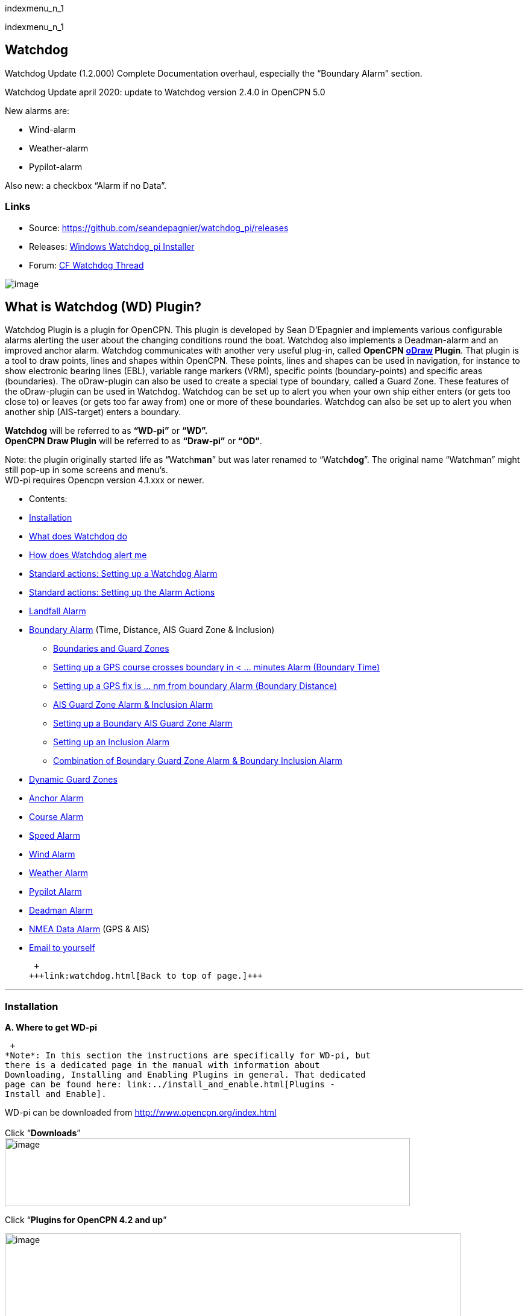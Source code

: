 indexmenu_n_1

indexmenu_n_1

== Watchdog

Watchdog Update (1.2.000) Complete Documentation overhaul, especially
the “Boundary Alarm” section.

Watchdog Update april 2020: update to Watchdog version 2.4.0 in OpenCPN
5.0

New alarms are:

* Wind-alarm
* Weather-alarm
* Pypilot-alarm

Also new: a checkbox “Alarm if no Data”.

=== Links

* Source: https://github.com/seandepagnier/watchdog_pi/releases
* Releases:
https://github.com/rgleason/watchdog_pi/releases/tag/v2.0.000[Windows
Watchdog_pi Installer]
* Forum:
http://www.cruisersforum.com/forums/f134/watchdog-plugin-150313.html[CF
Watchdog Thread]

image:../../../manual/plugins/watchdog/s-wdpi-01-husky.png[image]

== What is Watchdog (WD) Plugin?

Watchdog Plugin is a plugin for OpenCPN. This plugin is developed by
Sean D'Epagnier and implements various configurable alarms alerting the
user about the changing conditions round the boat. Watchdog also
implements a Deadman-alarm and an improved anchor alarm. Watchdog
communicates with another very useful plug-in, called *OpenCPN*
*link:odraw1.4_pi.html[oDraw] Plugin*. That plugin is a tool to draw
points, lines and shapes within OpenCPN. These points, lines and shapes
can be used in navigation, for instance to show electronic bearing lines
(EBL), variable range markers (VRM), specific points (boundary-points)
and specific areas (boundaries). The oDraw-plugin can also be used to
create a special type of boundary, called a Guard Zone. These features
of the oDraw-plugin can be used in Watchdog. Watchdog can be set up to
alert you when your own ship either enters (or gets too close to) or
leaves (or gets too far away from) one or more of these boundaries.
Watchdog can also be set up to alert you when another ship (AIS-target)
enters a boundary.

*Watchdog* will be referred to as *“WD-pi”* or *“WD”.* +
*OpenCPN Draw Plugin* will be referred to as *“Draw-pi”* or *“OD”*.

Note: the plugin originally started life as “Watch**man**” but was later
renamed to “Watch**dog**”. The original name “Watchman” might still
pop-up in some screens and menu's. +
WD-pi requires Opencpn version 4.1.xxx or newer.

* Contents:

* link:#installation[Installation]
* link:#what_does_watchdog_do[What does Watchdog do]
* link:#how_does_watchdog_alert_me[How does Watchdog alert me]
* link:#standard_actionssetting_up_a_watchdog_alarm[Standard actions:
Setting up a Watchdog Alarm]
* link:#standard_actionssetting_up_the_alarm_actions[Standard actions:
Setting up the Alarm Actions]
* link:#landfall_alarm[Landfall Alarm]
* link:#boundary_alarm[Boundary Alarm] (Time, Distance, AIS Guard Zone &
Inclusion)
** link:#boundaries_and_guard_zones[Boundaries and Guard Zones]
** link:#setting_up_a_gps_course_crosses_boundary_in_minutes_alarm[Setting
up a GPS course crosses boundary in < ... minutes Alarm (Boundary Time)]
** link:#setting_up_a_gps_fix_is_nm_from_boundary_​_alarm[Setting up a
GPS fix is ... nm from boundary Alarm (Boundary Distance)]
** link:#ais_guard_zone_alarm_inclusion_alarm[AIS Guard Zone Alarm &
Inclusion Alarm]
** link:#setting_up_a_boundary_ais_guard_zone_alarm[Setting up a
Boundary AIS Guard Zone Alarm]
** link:#setting_up_an_inclusion_alarm[Setting up an Inclusion Alarm]
** link:#combination_of_boundary_guard_zone_alarm_and_boundary_inclusion_alarm[Combination
of Boundary Guard Zone Alarm & Boundary Inclusion Alarm]
* link:#dynamic_guard_zones[Dynamic Guard Zones]
* link:#anchor_alarm[Anchor Alarm]
* link:#course_alarm[Course Alarm]
* link:#speed_alarm[Speed Alarm]
* link:#wind_alarm[Wind Alarm]
* link:#weather_alarm[Weather Alarm]
* link:#pypilot_alarm[Pypilot Alarm]
* link:#deadman_alarm[Deadman Alarm]
* link:#nmea_data_alarm[NMEA Data Alarm] (GPS & AIS)
* link:#email_to_yourself[Email to yourself]

 +
+++link:watchdog.html[Back to top of page.]+++

'''''

=== Installation

*A. Where to get WD-pi*

 +
*Note*: In this section the instructions are specifically for WD-pi, but
there is a dedicated page in the manual with information about
Downloading, Installing and Enabling Plugins in general. That dedicated
page can be found here: link:../install_and_enable.html[Plugins -
Install and Enable].

WD-pi can be downloaded from http://www.opencpn.org/index.html +
 +
Click “*Downloads*” +
image:watchdog/april-2020-001.png[image,width=672,height=113]

Click “*Plugins for OpenCPN 4.2 and up*”

image:watchdog/april-2020-001b.png[image,width=757,height=176]

Scroll down to the “*Safety*”-section and click “*WatchDog*”

image:watchdog/april-2020-002.png[image,width=314,height=148]

Make sure you choose the file that is compatible with your
computersystem. +
In this manual we presume it's Windows, so we choose the *Windows
setup-package*.

*Download* the file (double-click).

image:watchdog/april-2020-003.png[image,width=628,height=732]

*B. How to install WD-pi*

**Note:**It's better to *close OpenCPN* before installing WD-pi.

We assume you know where to find the files you download from the
Internet (if you don't: quit now and read the manual of your computer
before doing anything else with it
image:../../../lib/images/smileys/facepalm.gif[m(] ).

Open the downloaded Setup-package (with “watchdog_pi” in the name and
“.exe” as extension) and install the plugin as per the next screenshots
(and don’t mind that peculiar language you’ll see in some of them, it’s
Dutch).

image:watchdog/april-2020-wdpi240exe.png[image]

image:watchdog/april-2020-005.png[image,width=414,height=313]

image:watchdog/april-2020-006.png[image,width=512,height=396]

image:watchdog/april-2020-007.png[image,width=512,height=396]

image:watchdog/april-2020-008.png[image,width=510,height=398]

image:watchdog/april-2020-009.png[image,width=511,height=395]

That's it. But before you can actually *use* WD-pi, you first have to
*enable* that plug-in in OpenCPN.

*C. How to enable WD-pi*

Open *OpenCPN*

Click *Tools* - *Options*

*image:watchdog/april-2020-010.png[image,width=358,height=270]*

Click *Plugins*

image:watchdog/april-2020-011.png[image,width=749,height=682]

Scroll to Watchdog plugin and click *Enable*

image:watchdog/april-2020-012.png[image,width=741,height=294]

Click *OK*

image:watchdog/april-2020-013.png[image,width=745,height=681]

Now the Watchdog-icon should be visible in your OpenCPN toolbar

image:watchdog/april-2020-014.png[image,width=119,height=64]

 +
+++link:watchdog.html[Back to top of page.]+++

==== What does Watchdog do?

Watchdog warns you -in a couple of specific situations- when you want to
be warned.

Watchdog has (in the version stated in the top of this document) the
following types of alarms:

* Landfall Alarm
* Boundary Alarm (including “Guard Zone” Alarm)
* Anchor Alarm
* Course Alarm
* Speed Alarm
* Wind Alarm
* Weather Alarm
* Pypilot Alarm
* Deadman Alarm
* NMEA Data Alarm

 +
+++link:watchdog.html[Back to top of page.]+++

==== Landfall Alarm -in short

Landfall Alarm is meant to alert you when you are nearing land. Not very
usefull when you are only sailing withing a couple of miles from your
marina but more aimed at the bigger trips involving vast stretches of
water. Columbus would have liked it. The more extensive description of
the alarm is here: +++link:#landfall_alarm[LANDFALL ALARM]+++.

==== Boundary Alarm -in short

See also *link:../plugin_messaging.html[Plugin Messaging between ODraw,
Watchdog and Weather_routing.]*

Boundary Alarm is meant to alert you when the position of a ship
relative to a boundary (or to a boundary of a specific type) is not what
you want it to be. +
For instance when you are about to sail into a so-called “restricted
area”.

The manual for Boundary Alarm is a bit more complex than the other
sections. That is because:

* there can be *different types of boundaries* (made with the plugin
*O-DRAW*) and
* there can be *different types of boundary-alarms* (made with
*WATCHDOG*).

With Watchdog you can make these 4 different types of boundary-alarms:

. *GPS course*-alarm warns you when your *course and speed* will make
you cross the perimeter (border) of a boundary in less than the
specified *time*. +
In this manual this type of alarm is also referred to as
“Boundary-time”.
. *GPS fix*-alarm warns you when your *position* from the perimeter
(border) of a boundary is less than the given *distance*. +
In this manual this type of alarm is also referred to as
“Boundary-distance”.
. *Inclusion*-alarm warns you when *you* are *outside* a given boundary.
. AIS *Guard Zone*-alarm warns you when *other ships* are *inside* a
given boundary.

Boundary-alarms of the type *GPS course*, *GPS fix* and *Inclusion* are
related to the position (and speed and course) of your own ship and are
fed by the data from your *GPS* receiver.

*Note*: The name “*Inclusion Alarm*” might be a bit confusing because
“inclusion” means “beïng inside”. And in this case “inside a boundary”.
But the “Inclusion Alarm” is not meant to alarm you when you get
_inside_ a boundary, on the contrary. It is meant to alarm you when you
get _outside_ the boundary. +
In earlier versions of Watchdog this alarm was called “Anchor Watch
Boundary GUID”. But as Watchdog also has a dedicated “Anchor Watch”
alarm, the name was changed into “Inclusion” Alarm. +
To avoid “inclusion-confusion”
image:../../../lib/images/smileys/icon_eek.gif[8-O] , just keep in mind
that the “Inclusion Alarm” is keeping an eye on you to make sure you
stay “included” in the boundary.“

A Boundary alarm of the type AIS *Guard Zone* is triggered by the data
from other ships, as received by your *AIS* receiver.

The difference with the “normal” AIS alarm (warn me when a ship comes
within a given distance from “own ship”) is that the Watchdog Boundary
Guard Zone alarm gets triggered when a ship enters a specific area (like
for instance the entrance to that secluded spot you thought to have for
just you and your spouse/friend/secretary/…).

The more extensive description of the alarm is here:
+++link:#boundary_alarm[BOUNDARY ALARM]+++.

*Note*: in Watchdog you can set a “Guard Zone” alarm but in O-Draw you
can also create a “Guard Zone”. +
A Guard Zone in O-Draw is a special kind of area that is not static, but
moves with your own ship. +
The more extensive description is here:
+++link:#dynamic_guard_zones[DYNAMIC GUARD ZONES]+++.

==== Anchor Alarm -in short

Anchor Alarm is meant to alert you when your position changes more than
a specific distance from a certain position (in short: when your anchor
is dragging).

The more extensive description of the alarm is here:
+++link:#anchor_alarm[ANCHOR ALARM]+++.

==== Course Alarm -in short

Course Alarm is (of course) meant to alert you when you get off course.
The problem with getting off course is that you might end up somewhere
where you do not want to be (see “Boundary Alarm”).

The more extensive description of the alarm is here:
+++link:#course_alarm[COURSE ALARM]+++.

==== Speed Alarm -in short

Speed Alarm is meant to alert you when you are going slower than a
certain set speed (*Underspeed*) or when you are going faster than a
certain set speed (*Overspeed*).

If you go too slow, you might run out of beer before you reach your
destination. If you go too fast, your lovely sailing trip might end too
soon in some lousy marina.

The more extensive description of the alarm is here:
+++link:#speed_alarm[SPEED ALARM]+++.

==== Wind Alarm -in short

The wind-alarm can be set to warn you when the windspeed exceeds a given
value, drops under a given value or changes direction.

The more extensive description of the alarm is here:
+++link:#wind_alarm[WIND ALARM]+++.

==== Weather Alarm -in short

The weather-alarm can be set to warn you when there are changes in
barometric pressure, air temperature, sea temperature, relative humidity
and humidity. So basically everything you need to know when deciding
what to wear, ranging from foul-weather gear or bathing suit (or less).
And of course to decide wether it's a good idea to head for a safe
haven.

The more extensive description of the alarm is here:
+++link:#weather_alarm[WEATHER ALARM]+++.

==== Pypilot Alarm -in short

The Pypilot-alarm can be set to warn you when there is something wrong
with your automatic steering gear (autopilot), driven by the Pypilot
plugin.

The more extensive description of the alarm is here:
+++link:#pypilot_alarm[PYPILOT ALARM]+++ .

==== Deadman Alarm -in short

Deadman Alarm is meant to alert you (or your crew) when the program
suspects you to have fallen asleep, jumped overboard or simply passed
away. In other words: when after a given amount of time the program
still has not experienced any input whatsoever from anyone. The object
is of course to be sure there is still someone on board keeping watch
and able to take all the necessary actions. The Deadman alarm stops as
soon as any user action is taken, for instance a movement of the cursor
(mouse).

The more extensive description of the alarm is here:
+++link:#deadman_alarm[DEADMAN ALARM]+++.

==== NMEA Data Alarm -in short

NMEA Data Alarm is meant to alert you when OpenCPN loses NMEA-input.
NMEA-data is information the program receives from various instruments.
Most well-known NMEA-data is from GPS receivers and AIS receivers. NMEA
Data Alarm is crucial if you want to rely on anything that has something
to do with either your position, course and speed or the position,
course and speed of other ships! In short: if you lose your NMEA input,
you lose a very important part of the CPN-bit of OpenCPN!

The more extensive description of the alarm is here:
+++link:#nmea_data_alarm[NMEA DATA ALARM]+++.

 +
+++link:watchdog.html[Back to top of page.]+++

'''''

==== How does Watchdog alert me?

Does it bark?

Yes, that is possible. But maybe you want to choose something else.

You can set an alert in the form of a text-message that pops up on your
screen …. (and yes, in that pop-up screen there's still evidence of the
original name Watch__man__..)

image:../../../manual/plugins/watchdog/s-wdpi-02.png[image]

A text-message is rather useless if you are not looking at your display.
As the Deadman alarm is supposed to prevent you from falling asleep (or
to wake you up if you did) the only logical kind of alert for “Deadman”
is some form of (loud and bloody annoying!) noise.

So Watchdog also enables you to set an acoustic alarm.

image:../../../manual/plugins/watchdog/s-wdpi-03.png[image]

You can use any sound you like, as long as it is a *”.wav“ file.*

Examples: +
If you want to brush up on your Morse-code, you can set Morse-code YYY
(Yankee = “My anchor is dragging”) as sound for anchorwatch-alarm and
Morse-code UUU (Uniform = “You are running into danger”) as the sound
for Boundary and Land-fall-alarm. You can generate these sounds yourself
dead-simple on the website
http://morsecode.scphillips.com/translator.html[Morse Code Translator].
Just type whatever you want, adjust pitch and speed to your liking and
save as .wav files in /OpenCPN/sounds).

If your only reaction to hearing the beeps of Morse code is “Ah, the
pizza in the microwave is ready!” then maybe a more direct approach
suits you better. Like for instance a computer that actually says
“*Warning! Boundary!*” when the Boundary-alarm sounds and “*Warning!
Anchor!*” when your anchor is dragging. __

===== Play Watchdog Warnings with "Sound" checked

In a “Edit Alarm” Menu browse to
'%localappdata”\watchdog_pi\data\Warnings\Warning Boundary.wav'

[source,code]
----
%localappdata\opencpn\plugins\watchdog_pi\data\Warnings
OR
C:\Users\Rick\AppData\Local\opencpn\plugins\watchdog_pi\data\Warnings
----

and pick an appropriate Warning. Then “Test” to confirm the path is
correct.. __

===== Play Watchdog Warning files from "Command" using a sound command line utility

Another way to play Watchdog Warnings with “Sound” unchecked and
“Command” checked. Then try these examples using Powershell for Win OS:

[source,code]
----
 powershell -c (New-Object Media.SoundPlayer 'C:\Program Files (x86)\OpenCPN 5.2.4+6b314e6\sounds\2bells.wav').PlaySync(); 
----

OR

[source,code]
----
 powershell -c (New-Object Media.SoundPlayer 'C:\Users\Rick\AppData\Local\opencpn\plugins\watchdog_pi\data\Warnings\Warning Boundary.wav').PlaySync(); 
----

The paths are:

[source,code]
----
 %localappdata%\opencpn\plugins\watchdog_pi\data\Warnings\  and  then [add the appropriate filename]
OR
C:\Users\[user]\AppData\Local\opencpn\plugins\watchdog_pi\data\Warnings  [appropriate file name]
----

image:../../../manual/plugins/watchdog/s-wdpi-04.png[image]

And if you really want a Watchdog that barks, well….. then find yourself
a wav-file of a barking dog (not recommended though; if you are anchored
in an idyllic harbour it might start every dog in the surrounding to
join in).

Apart from pop-up screens and all kinds of sounds, you can also let
Watchdog execute a *computer command.* That can be any computer command.
To name just a few options: Start a pdf-document with pre-defined
messages in “Seaspeak” or any other language you need to have a
conversation with the skipper of that monstrosity that is about to
collide with you.

Or imagine your boat anchored in the bay and you sitting ashore in the
pub…..

And hey, on our mobile phone we receive an email from a loved-one!

image:../../../manual/plugins/watchdog/s-wdpi-04b.png[image]

How this email-trick is done, is explained in
“*link:#email_to_yourself[Email to yourself]*” at the end of this
manual.

 +
+++link:watchdog.html[Back to top of page.]+++

'''''

==== Standard actions: Setting up a Watchdog Alarm

Once you have Watchdog installed and in your OpenCPN Toolbar, follow
these 4 initial steps to set up a new Watchdog Alarm:

Step 1. Click “*Watchdog*” in the OpenCPN Toolbar

image:watchdog/april-2020-014.png[image,width=119,height=64]

*Step 2*. The “Watchdog Window” opens. If no alarms are set, it will be
a rather empty screen.

image:watchdog/april-2020-015.png[image,width=494,height=148]

Place the cursor in that empty screen. A mouse-click will give you a
pull-down menu.

*Step 3*. Click “*New*”

image:watchdog/april-2020-018.png[image,width=500,height=259]

*Step 4*. The “New Alarm Window” opens. It shows the various types of
alarms.

Note: This window might still have a small bug. I cannot adjust it’s
size and so the text in the “Cancel”-button is just “anc”…..

This manual was written with the Windows-version of OpenCPN and Watchdog
in mind. In Linux Mint it works better. In the Linux-version of OpenCPN
and Watchdog you can adjust the size of the window so that all options
are shown.

image:watchdog/april-2020-019.png[image,width=516,height=357]

(The next steps involve clicking the desired alarm and clicking “*OK*”)

*NOTE*: These 4 initial steps are the same for each alarm. In the rest
of this tutorial these steps will not be repeated but will be referred
to as “set up a new Watchdog-alarm”.

 +
+++link:watchdog.html[Back to top of page.]+++

'''''

==== Standard actions: Setting up the Alarm Actions

When setting up a new Watchdog-alarm, you will come across the “*Edit
Alarm*” window.

image:watchdog/april-2020-021.png[image,width=414,height=467]

In that window there is a part (normally the uppermost part) that is
specific for that type of alarm, but there is also a part that is the
same for every type of alarm. It is the “*Alarm Action*” part.

*Important*:

In several alarms you’ll see in the “Alarm Action” part a checkbox
“*Alarm if no Data*”. That is because most WD-alarms are based upon
information (“data”) your computer is getting from other devices. For
instance: GPS for position, speed and course, digital wind-sensor,
digital sensors for air-pressure, temperature and humidity,an
AIS-receiver or transponder etc.

image:watchdog/april-2020-alarm-action-01.png[image]

If that box is checked, the alarm will be activated when the data-stream
is interrupted.

For instance: anchor alarm is set to be activated when you drift more
than 50 metres from your position. Your position is given by your
GPS-receiver. If the “Alarm if no Data”-checkbox is checked and the GPS
stops working, _the alarm will be activated,_ *_even if your ship has’nt
drifted at all_* _._

That checkbox is an important safety-feature because it will warn you
when one of your instruments has gone on the blink and has stopped
sending it’s information!

In the Edit Alarm-window you can tell Watchdog what you want it to do. A
brief explanation:

*Sound* +
Alert you by playing the soundfile (.wav-file) you have entered (use the
“*Browse*” button to point WD to that file).

*Command* +
Execute a computer command (type the command in the box next to
“command”).

*Message Box* +
Show a pop-up Textbox with “ALARM”.

*Repeat Alarm after seconds* +
Gives the opportunity to order WD to repeat the alarm after a set time
(in this example that time is set to “60 seconds”).

*Automatically Reset* +
Means that when the alarm is triggered, the alarm will be reset to await
the next “cause for alarm”.

*Graphics Enabled* +
Means that WD will show you something on screen, relating to the alarm.
For instance the radius of the anchor-alarm you have set.

*Test* +
Means that you can test if the alarm works yes or no.

*Information* +
Means that … well, try that button for yourself and you'll see.

If you do not understand the function of the buttons “*OK*” and/or
“*Cancel*”: sell your computer!

First the various types of alarms are briefly explained. After that each
type of alarm is explained in (a bit) more detail.

 +
+++link:watchdog.html[Back to top of page.]+++

'''''

==== LANDFALL ALARM

 +
Landfall-alarm is meant to alert you when you get within a set distance
from land.

For most sailors the usefulness of such an alert is obvious.

image:../../../manual/plugins/watchdog/s-wdpi-09.png[image]

“*Hoorah and up she rises!*” More info: go to
“https://www.gov.uk/government/organisations/marine-accident-investigation-branch[MAIB]”
and search for “Lysblink Seaways”.

*Important*: the alarm operates in relation to the coastline as it is
programmed into your vector charts! OpenCPN comes with a worldwide
background map, displayed if no charts are available for an area.

*Note*: these two screenshots illustrate that the coastline in that
basic background map can be quite different from the real thing!

Looking at this basic coastline chart WD will assume we are not close
enough to the coastline to trigger the Landfall alarm. So, WD stays
quiet.

image:../../../manual/plugins/watchdog/s-wdpi-10.png[image]

When he really should have barked!

image:../../../manual/plugins/watchdog/s-wdpi-11.png[image]

Therefore it would be advisable to use the 224mb(unzipped), most
detailed, *GSHHS High Resolution Background Map*. It can be downloaded
using the ChartDownloader, see
https://opencpn.org/wiki/dokuwiki/doku.php?id=opencpn:opencpn_user_manual:charts:chart_sources#high_resolution_background_map[High
Resolution Background Map].

image:../../../manual/plugins/watchdog/s-wdpi-12.png[image]

Stay on the safe side and set landfall-alarm for a distance well
offshore. Landfall-alarm is not meant for close-quarters navigation.

*Setting the Landfall-alarm* is explained step-by-step by these
screenshots.

Set up a new Watchdog-alarm and pick “Landfall”.

image:../../../manual/plugins/watchdog/s-wdpi-13_0.png[image]

Click “OK”. The “Edit Alarm” window pops up. In the Edit Alarm window
you can choose between “GPS course crosses land in less than … minutes”
or “GPS fix is less than …. nm from coastline”.

Here we've chosen “GPS fix is less than 5 nm from coastline”. Tick the
rest of the boxes and click “OK”.

image:../../../manual/plugins/watchdog/s-wdpi-14.png[image]

The Watchdog Configuration window shows the alarm.

image:../../../manual/plugins/watchdog/s-wdpi-15.png[image]

Now your Landfall alarm is ready to be used.

Just make sure the “Alarm On/Alarm Off” box is ticked (set).

image:../../../manual/plugins/watchdog/s-wdpi-16.png[image]

 +
+++link:watchdog.html[Back to top of page.]+++

'''''

==== BOUNDARY ALARM

Watchdog communicates with another very useful plug-in, called *“OpenCPN
ODraw Plugin”*. That plugin is a tool to draw geo-referenced points,
lines and shapes within OpenCPN. These points, lines and shapes can be
used in navigation, for instance to show specific points or areas
(Boundaries), electronic bearing lines (EBL) and variable range markers
(VRM). *Watchdog* will be referred to as “WD-pi” or “WD”. *OpenCPN Draw
Plugin* will be referred to as “O-Draw”, “Draw-pi” or “OD”.

This section of the Watchdog-manual is a bit more complex than the other
sections. That is because of the fact that:

With *O-DRAW* you can make 4 different *types* of *boundary*.

. Boundary-type “*inclusion*”
. Boundary-type “*exclusion*”
. Boundary-type “*neither*” +
and also a special kind of boundary:
. *Guard Zone*

and

With *WATCHDOG* you can make 4 different *types* of Boundary-*alarms*.

. *GPS course* crosses boundary in less than … minutes
. *GPS fix* is less than … nautical miles from boundary
. *Inclusion Alarm*, Boundary GUID …..
. *AIS Guard Zone*, Boundary GUID …..

As a result, there can be several combinations of boundary type and
boundary alarm. +
Before we continue, an explanation of these 4 different types of alarms
is necessary.

. *GPS course*-alarm warns you when your *course and speed* will make
you cross the perimeter (border) of a boundary in less than the
specified *time*. +
In this manual this type of alarm is also referred to as
“Boundary-time”.
. *GPS fix*-alarm warns you when your *position* from the perimeter
(border) of a boundary is less than the given *distance*. +
In this manual this type of alarm is also referred to as
“Boundary-distance”.
. *Inclusion*-alarm warns you when *you* are *outside* a given boundary
(a bit like “Anchor Alarm”).
. AIS *Guard Zone*-alarm warns you when *other ships* are *inside* a
given boundary.

WD and OD are independent plugins but the two can work together by
passing and receiving messages.

For the alarms, when WD needs boundary information, WD asks OD, via a
message, whether a Lat/Lon is inside a boundary. WD can add further
requirements asking for boundaries in a particular state and a
particular type. Both the state and type are the same as what OD uses,
i.e. Active/Inactive and Exclusion/Inclusion/Neither, or the inclusive
“Any” (meaning any type and/or any state, not being as selective).

In this section we'll give examples of all four of these alarms. But
first something about..

==== Boundaries and Guard Zones

To fully benefit from the capabilities of the WD Boundary Alarms, you
have to understand the “Boundaries” made by OD. Therefore, prior to
explaining the *Watchdog* Boundary Alarms, we first have to side-step a
little bit to *Draw-pi* and give an explanation of these Boundaries (for
a full explanation, see the chapter link:odraw1.4_pi.html[OCPN Draw] in
the manual).

You can create Boundaries in *Draw-pi* (not Watchdog) by clicking
“*Create Boundary*” and Guard-Zones by clicking “*Create Guard Zone*”.
It's all explained in the Draw-pi section of this manual.

link:../../../manual/plugins/watchdog/watchdog_19056_create_boundary.jpg.detail.html[image:../../../manual/plugins/watchdog/watchdog_19056_create_boundary.jpeg[watchdog_19056_create_boundary.jpg,title="watchdog_19056_create_boundary.jpg"]]

link:../../../manual/plugins/watchdog/watchdog_19056_create_guard_zone.jpg.detail.html[image:../../../manual/plugins/watchdog/watchdog_19056_create_guard_zone.jpeg[watchdog_19056_create_guard_zone.jpg,title="watchdog_19056_create_guard_zone.jpg"]]

*Boundary Types* +
In the “Boundary Properties” tab (this is still in *Draw-pi*) you can
assign a “Boundary Type” to each Boundary or Boundary Point (BP). You
can choose “*Exclusion*”, “*Inclusion*” or “*Neither*”

image:../../../manual/plugins/watchdog/s-wdpi-19.png[image]

*Note*: *In WD you can set the alarm for every kind of boundary*. So,
you can set alarms that get triggered when you get in (or too close to)
a boundary of the type “Exclusion” but you can also set alarms that get
triggered when you get in (or too close to) a boundary of the type
“Inclusion” or a boundary that is of the type “Neither”.

*The most logical thing to do though, is to use as a rule that each
Boundary Type is meant to give you a specific type of message.* We
advise you to use “Inclusion” boundaries as “OK to get in”, “Exclusion”
boundaries as “not OK to get in” and “Neither” boundaries as boundaries
that are just good to be aware of. The type of message each boundary
type would send to you, would then be something like this:

Boundary Type *Exclusion* says: _“Don’t you come near me (and “inside
me” is an absolute NoNo!)”_. *KEEP BOAT OUT.* +
Boundary Type *Inclusion* says: _“Stay with me, please”_. *KEEP BOAT
INSIDE.* +
Boundary Type *Neither* says: _“Hey, I don’t care where +++you+++ are,
but I think you should know +++I+++ exist”_.

Each Boundary Type is graphically represented in a specific way.

* *Exclusion:* a hatched pattern *inside* the area.
* *Inclusion:* a hatched zone on the *outside* of the boundary.
* *Neither:* *no* hatch (just a line).

You can give boundaries any shape, size and color you like, but
colorwise it might seem logical to use something reddish (“danger”) for
boundaries of the type “exclusion” and something greenish (“safe”) for
boundaries of the type “inclusion”.

In this screenshot we show you the different types of boundaries.

* Top row: two boundaries of the type “inclusion”
* Second row: three boundaries of the type “exclusion”
* Third row: two boundaries of the type “neither”
* Fourth row: three boundary points. From left to right, “inclusion”,
“exclusion”and “neither”.

image:../../../manual/plugins/watchdog/s-wdpi-20.png[image]

OK, now you know what types of boundaries there are.

*Let's see how we can set up the different types of
Watchdog-boundary-alarms*. +
 +
 +
+++link:watchdog.html[Back to top of page.]+++

'''''

==== Setting up a "GPS COURSE CROSSES BOUNDARY IN < ....MINUTES" ALARM

*Set up a new Watchdog-alarm* and pick “*Boundary*”.

Select *“GPS course crosses boundary in < …. minutes”*

*Edit the alarm* so that the alarm will be triggered when your course
and speed wil bring you in less than (your choice) minutes to a
boundary. +
You can set the time between 0 and 1000 minutes. 0 minutes is quite
useless and 1000 minutes (more than 16 hours) is maybe a bit much.

In this example we have used 20 minutes. +
image:../../../manual/plugins/watchdog/watchdog_19056_boundary_time.jpeg[watchdog_19056_boundary_time.jpg,title="watchdog_19056_boundary_time.jpg"]

In the Watchdog “*Edit Alarm*” window, you can select “*Boundary Type*”
and “*Boundary State*”.

In this example “*Any*” and “*Active*” are ticked. +
The result is that the alarm will look at *all active* boundaries, no
matter what the type is.

When it comes to the *type* of the boundary: +
If you want the alarm to react to *any* boundary, no matter what the
type is, select “*Any*”. +
If you want the alarm to react *only* to boundaries of the type
“*Exclusion*”, select “*Exclusion*”. +
If you want the alarm to react *only* to boundaries of the type
“*Inclusion*”, select “*Inclusion*”. +
If you want the alarm to react *only* to boundaries of the type
“*Neither*”, select “*Neither*”.

When it comes to the *state* of the boundary: +
If you want the alarm to react to *any* boundary, no matter what the
state is, select “*Any*”. +
If you want the alarm to react *only* to *active* boundaries, select
“*Active*”. +
If you want the alarm to react *only* to *inactive* boundaries, select
“*Inactive*”.

*Note*: as from WD version 1.9025 the “Edit Alarm” window for Boundary
alarm also shows a slider to allow the user to select the frequency of
checking.

It defaults to 3 seconds (the current Watchdog default), but can be set
from 1 to 120 seconds. The longer the check the better for low powered
machines.

Don't forget to set the *Alarm Actions* (“Sound”, “Message Box” etc. as
described in “Standard actions: Setting up the Alarm Actions”).

image:../../../manual/plugins/watchdog/watchdog_19056_alarm_action.jpeg[watchdog_19056_alarm_action.jpg,title="watchdog_19056_alarm_action.jpg"]

Click “*OK*”.

To illustrate the working of the alarm, in this example we have set the
COG Predictor Length to 20 minutes (via Options-Ships-Own Ship-Display
Options).

As long as we are more than 20 minutes away from a boundary, Watchdog
will remain silent.

image:../../../manual/plugins/watchdog/watchdog_19056_boundary_time_01.jpeg[watchdog_19056_boundary_time_01.jpg,title="watchdog_19056_boundary_time_01.jpg"]

But as soon as we are less than 20 minutes away from a boundary, the
alarm will be triggered.

image:../../../manual/plugins/watchdog/watchdog_19056_boundary_time_02.jpeg[watchdog_19056_boundary_time_02.jpg,title="watchdog_19056_boundary_time_02.jpg"]

 +
+++link:watchdog.html[Back to top of page.]+++

'''''

==== Setting up a "GPS FIX IS < …… NM FROM BOUNDARY"​ ALARM

*Set up a new Watchdog-alarm* ​ and pick “*Boundary*”.

Select *“GPS fix is < …..nm from boundary”​*

*Edit the alarm* ​ so that the alarm will be triggered when the GPS fix
indicates that the boat is less than the minimum distance from a
boundary. +
*Note*: if you enter a distance of “*0*”, the alarm will *not* work,
because Watchdog cannot understand “*a distance of less than 0 nm*” (and
to be honest, neither can we…).

In this example we have chosen 0.01 nm (18,5 meters) to a boundary (“GPS
fix is < 0.01 nm from boundary).

image:../../../manual/plugins/watchdog/watchdog_19056_boundary_edit_alarm_top.jpeg[watchdog_19056_boundary_edit_alarm_top.jpg,title="watchdog_19056_boundary_edit_alarm_top.jpg"]

*Note*: In this example we have a *boundary of the type “exclusion”* (a
hatch-pattern on the inside).

In the Watchdog “*Edit Alarm*” window, you can select “*Boundary Type*”
and “*Boundary State*”.

In this example “*Exclusion*” and “*Active*” are ticked. +
The result is that the alarm will *only* look at boundaries of the type
“Exclusion” and of the state “Active”.

(See also the previous section (“Setting up a GPS course crosses
boundary in < …. minutes”) for the effects of ticking the different
“Boundary Type” and “Boundary State”-buttons).

Don't forget to set the *Alarm Action* and click *OK*.

image:../../../manual/plugins/watchdog/watchdog_19056_alarm_action.jpeg[watchdog_19056_alarm_action.jpg,title="watchdog_19056_alarm_action.jpg"]

*Now lets see if it works….*

As long as the distance to a boundary is more than 0.01 nm, the alarm
remains silent.

image:../../../manual/plugins/watchdog/watchdog_19056_boundary_outside.jpeg[watchdog_19056_boundary_outside.jpg,title="watchdog_19056_boundary_outside.jpg"]

But as soon as we get within a distance of 0.01 nm of a boundary, the
alarm is triggered +
The alarm will also show the name and description of the boundary you
are getting too close to. +
For this example that name is “Testboundary-01-Exclusion-STAY OUT”.

image:../../../manual/plugins/watchdog/watchdog_19056_boundary_edit_out_alarm.jpeg[watchdog_19056_boundary_edit_out_alarm.jpg,title="watchdog_19056_boundary_edit_out_alarm.jpg"].

This goes also for the inner side of the boundary.

Closer than 0.01 nm from the boundary perimeter? Alarm. +
image:../../../manual/plugins/watchdog/watchdog_19056_boundary_edit_in_alarm.jpeg[watchdog_19056_boundary_edit_in_alarm.jpg,title="watchdog_19056_boundary_edit_in_alarm.jpg"]

More than 0.01 nm from the perimeter? +
The alarm stops. +
image:../../../manual/plugins/watchdog/watchdog_19056_boundary_inside.jpeg[watchdog_19056_boundary_inside.jpg,title="watchdog_19056_boundary_inside.jpg"]

Watchdog did warn you, but if you still decide to go on, she (yes,
Watchdog is a bitch….
image:../../../lib/images/smileys/icon_wink.gif[;-)] ) will assume that
you know what you are doing.

 +
+++link:watchdog.html[Back to top of page.]+++

==== "AIS GUARD ZONE" ALARM & "INCLUSION" ALARM

A Boundary alarm of the type “*Inclusion Alarm*” is meant to alert you
when your own ship gets outside a specific boundary. +
The alarm is related to the position of *your own ship* and is fed by
the NMEA-data from your *GPS* receiver.

A Boundary alarm of the type “*Guard Zone*” is meant to alert you when
one or more other ships are inside a specific boundary. +
“Guard Zone” is related to the position of *other ships* and is fed by
the NMEA-data from your *AIS* receiver. +
“Guard Zone” will also be shortened to “*GZ*”.

*NOTE*: “other ships” are only ships that actually transmit AIS data and
whose AIS-data are actually received by your AIS receiver! +
*Ships that do not transmit AIS-data (or AIS-data your AIS receiver does
not receive) are not “seen” by WD!*

Keep this in mind, especially as you might encounter ships that *should*
send out AIS-signals, *but don't do so* because their transmitter is
switched off on purpose (like fishing vessels that want to keep their
favourite fishing tracks hidden from others!)

==== GUID's

To let Watchdog know what specific boundary it has to guard, you have to
specify the “*GUID*” of that boundary. +
GUID stands for “globally unique identifier” and is a unique reference
number used as an identifier in computer software. +
GUIDs are displayed as 32 hexadecimal digits with groups separated by
hyphens. +
Example: 2a980000-5098-4787-ac4f-e05b47e7ffff +
To enter the GUID of a Boundary or BP in WD, you place your mouse-cursor
on a boundary, do a right-mouseclick and copy the GUID. Then, in the
Watchdog Edit Alarm-window, you can paste the GUID in the field Boundary
GUID or Guard Zone GUID.

image:../../../manual/plugins/watchdog/watchdog_19056_bdguid_01.jpeg[watchdog_19056_bdguid_01.jpg,title="watchdog_19056_bdguid_01.jpg"]

Make sure you do “Copy GUID” *before* editing the Watchdog Alarm.

image:../../../manual/plugins/watchdog/watchdog_19056_boundary_gz.jpeg[watchdog_19056_boundary_gz.jpg,title="watchdog_19056_boundary_gz.jpg"]

Alternatively, when the “own ship” icon is within the boundary, you can
click “*Get Boundary GUID*”.

image:../../../manual/plugins/watchdog/watchdog_19056_getguid.jpeg[watchdog_19056_getguid.jpg,title="watchdog_19056_getguid.jpg"]

*Note*: this method does not always work. In such cases: use the
“copy-paste” method.

 +
+++link:watchdog.html[Back to top of page.]+++

'''''

==== Setting up a Boundary AIS Guard Zone Alarm

*Set up a new Watchdog-alarm* and pick “*Boundary*”.

Select “*AIS Guard Zone*”

image:../../../manual/plugins/watchdog/watchdog_19056_boundary_gz.jpeg[watchdog_19056_boundary_gz.jpg,title="watchdog_19056_boundary_gz.jpg"]

*Edit the alarm* so that the alarm will be coupled to the boundary you
want to be guarded.

image:../../../manual/plugins/watchdog/watchdog_19056_bd_gz_01.jpeg[watchdog_19056_bd_gz_01.jpg,title="watchdog_19056_bd_gz_01.jpg"]

Don't forget to set the *Alarm Action* and click *OK*.

image:../../../manual/plugins/watchdog/watchdog_19056_alarm_action.jpeg[watchdog_19056_alarm_action.jpg,title="watchdog_19056_alarm_action.jpg"]

*Now lets see if it works….*

As soon as the feed from your AIS receiver shows that an AIS-target (=
“another ship”) enters the specified Guard Zone Boundary, the alarm gets
triggered.

The other ship (green icon) is not (yet) in the Guard Zone Boundary:
alarm not triggered (yet).

image:../../../manual/plugins/watchdog/watchdog_19056_bd_gz_notg.jpeg[watchdog_19056_bd_gz_notg.jpg,title="watchdog_19056_bd_gz_notg.jpg"]

The ship enters the Guard Zone Boundary: Guard Zone Alarm is triggered
(and shows ships name and MMSI-number).

image:../../../manual/plugins/watchdog/watchdog_19056_bd_gz_tg_01.jpeg[watchdog_19056_bd_gz_tg_01.jpg,title="watchdog_19056_bd_gz_tg_01.jpg"]

And the text in the Watchdog window turns *red* and says “*AIS Target in
zone*”

image:../../../manual/plugins/watchdog/watchdog_19056_bd_gz_targetinzone.jpeg[watchdog_19056_bd_gz_targetinzone.jpg,title="watchdog_19056_bd_gz_targetinzone.jpg"]

As soon as the ship leaves the Guard Zone Boundary: Alarm is not
triggered anymore. +
The text in the Watchdog Window turns back to black and says “*No AIS
targets found in zone*”.

image:../../../manual/plugins/watchdog/watchdog_19056_notargetinzone-02.jpeg[watchdog_19056_notargetinzone-02.jpg,title="watchdog_19056_notargetinzone-02.jpg"]

*The Boundary AIS Guard Zone Alarm works!*

 +
+++link:watchdog.html[Back to top of page.]+++

'''''

==== Setting up an Inclusion Alarm

Setting up a Boundary Inclusion Alarm is similar to setting up a
Boundary Guard Zone alarm. But instead of “Guard Zone” you click
“Inclusion Alarm” and you put the GUID of the “Inclusion Alarm” Boundary
in the field next to “Boundary GUID”.

*Set up a new Watchdog-alarm* and pick “*Boundary*”. +
Select “*Inclusion Alarm*” +
*Edit the alarm* so that the alarm will be coupled to the boundary you
want to “stay inside” of. +
In this example it is a boundary with GUID
6372ffff-7f0e-4a64-9e6c-dfd303620000

image:../../../manual/plugins/watchdog/watchdog_19056_bd_inclusion_01.jpeg[watchdog_19056_bd_inclusion_01.jpg,title="watchdog_19056_bd_inclusion_01.jpg"]

Don't forget to set the *Alarm Action* and click *OK*. +
image:../../../manual/plugins/watchdog/watchdog_19056_alarm_action.jpeg[watchdog_19056_alarm_action.jpg,title="watchdog_19056_alarm_action.jpg"]

*Now lets see if it works….*

The own ship is inside the boundary. Watchdog watches over you and wants
you to stay “included”. +
Well, in this case everything is just fine. Watchdog stays silent. +
image:../../../manual/plugins/watchdog/watchdog_19056_bd_inclusion_inside.jpeg[watchdog_19056_bd_inclusion_inside.jpg,title="watchdog_19056_bd_inclusion_inside.jpg"]

The text in the Watchdog window stays black. +
image:../../../manual/plugins/watchdog/watchdog_19056_inclusion_inside_02.jpeg[watchdog_19056_inclusion_inside_02.jpg,title="watchdog_19056_inclusion_inside_02.jpg"]

But as soon as our ship leaves the boundary, Watchdog alerts us! +
image:../../../manual/plugins/watchdog/watchdog_19056_inclusion_outside.jpeg[watchdog_19056_inclusion_outside.jpg,title="watchdog_19056_inclusion_outside.jpg"]

And the text in the Watchdog window turns red. +
image:../../../manual/plugins/watchdog/watchdog_19056_inclusion_outside_02.jpeg[watchdog_19056_inclusion_outside_02.jpg,title="watchdog_19056_inclusion_outside_02.jpg"]

*The “Boundary Inclusion” alarm works!*

 +
+++link:watchdog.html[Back to top of page.]+++

'''''

==== Combination of Boundary Guard Zone Alarm and Boundary Inclusion Alarm.

It is possible to assign a Boundary Guard Zone Alarm and a Boundary
Inclusion Alarm to one and the same boundary. +
That means that you can let Watchdog alert you:

* when another ship enters your “safe” anchoring area

and

* when you are drifting out of that area.

To achieve this, you use in the Boundary Guard Zone Alarm the same GUID
as in the Boundary Inclusion Alarm.

You can activate one of the two alarms, both of them or none of them.

In this screenshot both alarms are activated.

image:../../../manual/plugins/watchdog/watchdog_19056_bd_gz-combined.jpeg[watchdog_19056_bd_gz-combined.jpg,title="watchdog_19056_bd_gz-combined.jpg"]

 +
+++link:watchdog.html[Back to top of page.]+++

'''''

==== DYNAMIC GUARD ZONES

The plugin “*Draw*” was invaluable to begin with, but got even better
when it was updated with the possibility to draw a Guard Zone *+++that
moves with our own ship!+++* These Guard Zones differ from normal
Boundaries. Not only do they move with your own ship, but they can also
be set up to rotate with the ships heading or with the ship's course
over the ground. Let's call them “*Dynamic Guard Zones*”.

As oDraw works hand in glove with WATCHDOG, these new features in oDraw
also affect the way WATCHDOG can be used.

Here are some examples. In these examples “Guard Zone” is shortened to
“GZ”.

Let's assume that our ship has a blind spot. A blind spot is an area
around the ship that cannot be directly observed by the helms(wo)man. In
this example the blind spot is on the port side and extends from 70 to
90 degrees. But we want to be alerted if any ship (AIS-target that is)
enters that blind spot. We can set up Watchdog to do that for us.

This is how we do that.

First we set up a GZ.

Open the Draw Toolbar

image:../../../manual/plugins/watchdog/wdpi-gz-001.jpeg[wdpi-gz-001.jpg,title="wdpi-gz-001.jpg"]

Click “Create GZ”

link:../../../manual/plugins/watchdog/watchdog_19056_create_guard_zone.jpg.detail.html[image:../../../manual/plugins/watchdog/watchdog_19056_create_guard_zone.jpeg[watchdog_19056_create_guard_zone.jpg,title="watchdog_19056_create_guard_zone.jpg"]]

Set the first point of the GZ roughly abeam on the port side.

image:../../../manual/plugins/watchdog/watchdog_19056_gz_003a.jpeg[watchdog_19056_gz_003a.jpg,title="watchdog_19056_gz_003a.jpg"]

Set the second point a bit above and to the right of the first point
(+++clockwise+++).

image:../../../manual/plugins/watchdog/watchdog_19056_gz_004a.jpeg[watchdog_19056_gz_004a.jpg,title="watchdog_19056_gz_004a.jpg"]

The result is some kind of wedge-shaped GZ.

image:../../../manual/plugins/watchdog/wdpi-gz-005.jpeg[wdpi-gz-005.jpg,title="wdpi-gz-005.jpg"]

Now you should fine-tune that GZ. Click on the GZ and open the
“Properties” tab.

image:../../../manual/plugins/watchdog/wdpi-gz-006.jpeg[wdpi-gz-006.jpg,title="wdpi-gz-006.jpg"]

Give your GZ a recognizable name and description. Choose the Colours and
Line Width you prefer and fill in the required angles and distances. See
the example.

image:../../../manual/plugins/watchdog/wdpi-gz-007.jpeg[wdpi-gz-007.jpg,title="wdpi-gz-007.jpg"]

Note: the *first* distance is the distance *closest* to the boat. Make
sure this distance is bigger than 0. In this example the first distance
is set to 0.01 NMi or 18.52 meters. The *second* distance is the
*greatest* distance from the boat. In this example that distance is set
to 1.25 NMi.

As the blind spot extends from 70 to 90 degrees portside, we set the
first angle to -95 (- is port, + is starboard) and the second angle to
-70. The result is a wedge-shaped GZ that starts at 0.01 NMi, extends to
1.25 NMi and covers 15 degrees.

*Make sure you put a checkmark at “Rotate with Boat”!!*

The next step is to set up a Watchdog Guard Zone Alarm for that GZ. *The
steps to do that are described earlier in this manual.*

Now we'll put it to the test.

The _Highland Challenger_ is closing in on our portside.

image:../../../manual/plugins/watchdog/wdpi-gz-008a.jpeg[wdpi-gz-008a.jpg,title="wdpi-gz-008a.jpg"]

but as soon as she challenges our “slice of pie”, Watchdog starts to
alert us!

image:../../../manual/plugins/watchdog/wdpi-gz-009a.jpeg[wdpi-gz-009a.jpg,title="wdpi-gz-009a.jpg"]

Some other examples:

*A GZ that extends from 90 degrees Port to 90 degrees starboard.* +
The outer perimeter is 1.50 NMi, the inner perimeter is 1.25 NMi. The
four range rings around our own ship are set 0.25 NMi apart. _Eurocargo
Genova_ is approaching on our port bow. Still more than 1.5 miles away,
but she's a big one and doing almost 20 knots.

image:../../../manual/plugins/watchdog/wdpi-gz-010.jpeg[wdpi-gz-010.jpg,title="wdpi-gz-010.jpg"]

Luckily we've set up our GZ alarm.

image:../../../manual/plugins/watchdog/wdpi-gz-011.jpeg[wdpi-gz-011.jpg,title="wdpi-gz-011.jpg"]

*A “Tri-colour” GZ.*

Here we have three GZ's around the ship. One (red) covering the 112.5
degree arc that coincides with the port navigation light, one (green)
covering the 112.5 degree arc that coincides with the starboard
navigation light and one (white) covering the 135 degree arc that
coincides with the stern light. As all of these GZ's are set up to
rotate with the ship's heading, they could be used to see at one glance
whether another ship is in your red, green or white sector (also handy
to remind some of us that “starboard is green and port is red”…..).

image:../../../manual/plugins/watchdog/wdpi-gz-012.jpeg[wdpi-gz-012.jpg,title="wdpi-gz-012.jpg"]

In this example the sectors range from 0.10 to 0.25 Nmi from our ship.
This is how these three GZ's (Guardzone Port, Guardzone Starboard and
Guardzone Stern) are set up:

The red sector:

image:../../../manual/plugins/watchdog/wdpi-gz-013.jpeg[wdpi-gz-013.jpg,title="wdpi-gz-013.jpg"]

The green sector:

image:../../../manual/plugins/watchdog/wdpi-gz-014.jpeg[wdpi-gz-014.jpg,title="wdpi-gz-014.jpg"]

The white sector:

image:../../../manual/plugins/watchdog/wdpi-gz-015.jpeg[wdpi-gz-015.jpg,title="wdpi-gz-015.jpg"]

Note that the white sector is set by defining the first angle as 112.50
and the second angle as -112.50 this covers an arc of 135 degrees (360 -
225).

_Arco Axe_ is sneaking up on us. GZ “Stern” is activated.

image:../../../manual/plugins/watchdog/wdpi-gz-016.jpeg[wdpi-gz-016.jpg,title="wdpi-gz-016.jpg"]

We really don't want _Arco Axe_ (or any other axe for that matter….) to
hit us in the behind but before she can become a pain in the ass,
Watchdog spots her and alerts us.

image:../../../manual/plugins/watchdog/wdpi-gz-017.jpeg[wdpi-gz-017.jpg,title="wdpi-gz-017.jpg"]

You can set up multiple Dynamic Guard Zones and set the alarms for one,
some or all of these zones.

image:../../../manual/plugins/watchdog/wdpi-gz-018.jpeg[wdpi-gz-018.jpg,title="wdpi-gz-018.jpg"]

(Dynamic) Guard Zone Alarms are in some ways similar to the “AIS
Collision Alarm” you can set in OpenCPN (Options-Ships-AIS Targets-CPA
Calculation). But they are more versatile.

 +
+++link:watchdog.html[Back to top of page.]+++

'''''

==== ANCHOR ALARM

The Anchor Alarm does not belong to the catgory “Boundary” as it is not
related to a boundary. The Anchor Alarm is related to a specific
position.

The pictures are self-explaining (or at least supposed to be).Set up a
new watchdog alarm and pick “Anchor”

image:../../../manual/plugins/watchdog/s-wdpi-49_0.png[image]

In the “Edit Alarm” window, the latitude and longitude (Lat and Lon) of
your ship wil be shown (or to be precise: the Lat and Lon of the “your
ship” cursor, so make sure you have a GPS fix!).

image:../../../manual/plugins/watchdog/s-wdpi-50.png[image]

Radius can be set to whatever you like but “0 meters” will of course
result in an unwanted amount of alarms. In this example radius is set to
50 meters. Click “OK”. Then the alarm is enabled and the boat is within
the radius of 50 meters from the specified position, the alarm is not
triggered and the circle showing that radius has a green edge.

image:../../../manual/plugins/watchdog/s-wdpi-51.png[image]

Moving the boat more than the pre-set radius (in this case 50 meters),
triggers the alarm. The green edge turns red. The text in the WD window
turns red and shows the distance from the specified position.

image:../../../manual/plugins/watchdog/s-wdpi-52.png[image]

*To Stop False Alarms (Hints):*

. Set the Anchor Alert at the same time and place as the Anchor! - As
close as possible.
. Set the radius a little larger.
. Make sure you have set the anchor properly so it is not dragging and
there is adequate scope.
. Anchor out of kelp in good holding ground.
. Change your anchor location, shallower or deeper, different bottom.
. Check your GPS NMEA data stream to see if the GPS signal is reasonably
constant.

*To check your GPS Data Stream* +
In the NMEA debug window, do you see changes in the GPS receiver
position reported by RMC or GLL messages? You can save this stream as a
file using the VDR plugin and inspect it with a Text Editor. Make sure
there is no change in position reported by GPS receiver. Look at the RMC
lines. The lat and lon fields are constant. EG: “3348.0358” and
“15116.9019”. You will need to watch these values for a longer time to
see change. Of course, if you cycle the power on the GPS receiver, you
may see a change, particularly if the receiver selects a different set
of satellites to calculate the position. When this happens, by the way,
it is a reminder of the essential limit of GPS positional accuracy. You
are getting 3 digits of precision, implying around 6 feet of accuracy.
But consumer-grade GPS is generally not repeatably accurate to 6 ft.

 +
+++link:watchdog.html[Back to top of page.]+++

'''''

==== COURSE ALARM

Course Alarm is (of course) meant to alert you when you get off course.
The problem with getting off course is that you might end up somewhere
where you do not want to be.

Setting the Course-alarm is explained step-by-step by these screenshots.

Set up a new watchdog alarm and pick “Course”

image:../../../manual/plugins/watchdog/s-wdpi-53_0.png[image]

You can set the alarm for, for “Port” only, for “Starboard” only or for
“Port or Starboard”.

Choose “Port” if you only want to be alarmed when you go too far to
port. Choose “Starboard” if you only want to be alarmed when you go too
far to starboard. Choose “Port or Starboard” if you want to be alarmed
when you go either too far to port or too far to starboard.

image:../../../manual/plugins/watchdog/s-wdpi-54.png[image]

Choose how many degrees you want as margin before the alarm is
triggered. You can specify the desired course either manually (enter the
desired course yourself) or by clicking “Current Course”. In that case
Watchdog enters your present COG, as received from your GPS.

In this example Watchdog will start barking when you wander more than 20
degrees to port or more than 20 degrees to starboard from a course of
135 degrees.

After you are finished editing the alarm, click “OK”.

image:../../../manual/plugins/watchdog/s-wdpi-55.png[image]

The “Course Alarm” shows up in the Watchdog Configuration window. Click
“OK”.

image:../../../manual/plugins/watchdog/s-wdpi-56.png[image]

Watchdog shows your COG (in this example 168 degrees).

image:../../../manual/plugins/watchdog/s-wdpi-57.png[image]

Tick the checkbox (if it isn't ticked yet). Watchdog “Course Alarm” is
now activated and wil alert you if your course is not between 115 and
155 degrees (135 plus or minus 20 degrees).

In the screenshot below the course is somewhere around 005 degrees. As
that is (way) off course, the alarm is triggered.

image:../../../manual/plugins/watchdog/s-wdpi-58.png[image]

 +
+++link:watchdog.html[Back to top of page.]+++

'''''

==== SPEED ALARM

Speed-alarm is meant to alert you when your SOG gets below (Underspeed)
or above (Overspeed) a specific speed. You can set a limit. That limit
is the speed, in knots, you don't want to get below or above.

Setting the Speed-alarm is explained step-by-step by these screenshots.

Set up a new watchdog alarm and pick “Speed”

image:../../../manual/plugins/watchdog/s-wdpi-59_0.png[image]

In this example the alarm is set for “Underspeed” and the limit is set
to 5 knots. In other words: you want to have an alarm as soon as your
speed drops below those 5 knots. But If you are riding bigger waves,
your speed can increase momentarily when you surf from the wavetop and
decrease momentarily when you have to go “uphill” again. In such cases
the Speed Alarm might get triggered with every wave. To prevent that,
you can set Watchdog to *average* your speed. You can set a slider from
1 second to 120 seconds.

In this example the slider is set to 60 seconds. Now Watchdog will only
trigger the alarm when your *average speed, measured over a period of 60
seconds*, will be below 5 knots.

image:../../../manual/plugins/watchdog/s-wdpi-60-0.png[image]

image:../../../manual/plugins/watchdog/s-wdpi-61-0.png[image]

In this example the boat's average speed over 60 seconds was 0.6 knots
and the limit was set to 5.0 knots. Watchdog shows you “*0.6 < 5.0*”
(0.6 is less than 5.0).

image:../../../manual/plugins/watchdog/s-wdpi-62-0.png[image]

Here we have set *two* speed-alarms. One for *Underspeed* and one for
*Overspeed*.

image:../../../manual/plugins/watchdog/s-wdpi-62-01.png[image]

In this screenshot the limit was still 5.0 knots, but the boat's average
speed over 60 seconds was 0.3 knots. The “Underspeed” alarm was
triggered and the text turned red. The “Overspeed” alarm did not get
triggered and that text remained black.

image:../../../manual/plugins/watchdog/s-wdpi-62-02.png[image]

 +
+++link:watchdog.html[Back to top of page.]+++

'''''

==== WIND ALARM

The wind-alarm has three *modes*: Under Speed, Over Speed and Direction.
So the alarm can be set to warn you when the windvelocity exceeds a
given value (Over Speed), drops under a given velocity (Under Speed) or
changes direction.

Wind-alarm also has three *types*:

{empty}1) Apparent - measured from moving boat (requires only wind
sensors) +
2) True Relative - wind would feel like if boat stopped (requires wind
sensors + gps) +
3) True Absolute - wind would feel if boat stopped and faced north
(requires wind sensors + gps + compass)

image:watchdog/april-2020-025.png[image]

+++link:watchdog.html[Back to top of page.]+++

'''''

==== WEATHER ALARM

The Weather-alarm can be used to warn you for changes in airpressure,
air temperature, sea temperature, relative humidity and humidity. This
is of course only possible if there are (digital) sensors for these
parameters connected to OpenCPN.

image:watchdog/april-2020-weather-alarm-001.png[image]

image:watchdog/april-2020-weather-alarm-002.png[image]

For the region of North Sea and Baltic Sea (40 - 60 degrees N) this
table can be used as an indication:

[.np_break]# #

[cols=",,",]
|===
|air-pressure change in hPa per hour |air-pressure change in hPa per 3
hours |expected windspeed in Bf

|+1,3 to +2 |+4 to +6 |6-7

|+2 to +3 |+6 to +9 |8-9

|more than +3 |+10 or more |10 or more

|-1 to -2 |-3 to -6 |6-7

|more than -2 |more than -6 |8-12
|===

[.np_break]# #

Note: In subtropic and tropic regions some of the above rules may not be
valid at all! In tradewind- zones you should observe the daily
variations: are they still present? If not: possible gale is to be
expected.

Let’s say you want to be warned when the barometer drops more than 1,3
hPa per hour.

1 hectopascal (hPa) is equal to 100 millibar (mBar). So 1,3 hPa per hour
= 130 mBar per hour or 130 mBar per 3600 seconds.

The setting in the WD-Weather-alarm would then be:

Variable: Barometer

Rate

Type: Decreasing

Value: 130 mBar

In Last: 3600 Seconds

 +
*weathertips:* +
Rapid pressure drop with no or almost no wind: sudden increase of
windspeed / gale possible without any other sign! Weather front with
rain coming before wind comes up: stronger winds are to be expected.
Wind coming before rain: wind will probably not increase.

+++link:watchdog.html[Back to top of page.]+++

'''''

 +

==== PYPILOT ALARM

Watchdog can be used in conjunction with the free software autopilot
“Pypilot”, wich is a separate plugin for OpenCPN.

For more information on Pypilot, see the (separate) manual that can be
found in *“OpenCPN User Manual” - “Plugins” - “Other” - “Pypilot
Autopilot”*:

https://opencpn.org/wiki/dokuwiki/doku.php?id=opencpn:opencpn_user_manual:plugins:other:pypilot

In Watchdog there are several options to warn you for possible problems
in the soft- or hardware of the Pypilot autopilot.

image:watchdog/april-2020-031.png[image]

image:watchdog/april-2020-033.png[image]

image:watchdog/april-2020-030.png[image]

image:watchdog/april-2020-032.png[image]

+++link:watchdog.html[Back to top of page.]+++

'''''

==== DEADMAN ALARM

Deadman Alarm is meant to alert you (or your crew) when the program
suspects you to have fallen asleep, jumped overboard or simply passed
away. In other words: when after a given amount of time the program
still has not experienced any user input whatsoever. The object is of
course to be sure there is still someone on board keeping watch and able
to take all the necessary actions. The Deadman alarm stops as soon as
any action is taken, for instance a movement of the cursor (mouse). As
the Deadman alarm is supposed to prevent you from falling asleep (or to
wake you up if you did) the only logical kind of alert for “Deadman” is
some form of (*+++loud and bloody annoying+++* !) sound.

Setting the Deadman-alarm is explained step-by-step by these
screenshots.

Set up a new watchdog alarm and pick “Deadman”

image:../../../manual/plugins/watchdog/s-wdpi-63_0.png[image]

image:../../../manual/plugins/watchdog/s-wdpi-64.png[image]

image:../../../manual/plugins/watchdog/s-wdpi-65.png[image]

Once set, the clock starts ticking.

image:../../../manual/plugins/watchdog/s-wdpi-66.png[image]

 +
+++link:watchdog.html[Back to top of page.]+++

'''''

==== NMEA DATA ALARM

In Watchdog you can set NMEA-data-alarms. NMEA stands for National
Marine Electronics Association. NMEA data consists of sentences, the
first word of which, called a data type, defines the interpretation of
the rest of the sentence. Each Data type would have its own unique
interpretation and is defined in the NMEA standard. Examples of devices
that communicate via NMEA-data with your computer are your GPS receiver
and your AIS receiver.

In this picture there is a set-up with a GPS receiver and a AIS receiver
connected to OpenCPN. Here the GPS is on COM21 and the AIS on COM16.

image:../../../manual/plugins/watchdog/s-wdpi-67.png[image]

*NMEA and your position.* +
For a chart-plotting program like OpenCPN the most important type of
NMEA data is the data defining your position on this globe. These data
are provided by your GPS receiver. Without receiving these GPS data, the
program won't know what your actual position is anymore (and there is a
fair chance you might not know it either). *When, for whatever reason,
the flow of NMEA-data from your GPS to OpenCPN stops, that will have
major effects on the whole idea of the CPN bit* (chartplotting and
navigation) *of OpenCPN!*. Your boat might sail into a Boundary Area you
want to stay out of, but the boundary alarm won't be triggered. The same
goes for Anchor Alarm. If you drag your anchor but your GPS has gone on
the blink, the alarm won't be triggered. In short: it's important to
know when you lose your GPS fix. The GPS data are received in a data
type beginning with “*$*” and the letters “*GP*”. The most important
NMEA sentences include the GGA which provides the current Fix data, the
RMC which provides the minimum GPS sentences information, and the GSA
which provides the Satellite status data.

So, if OpenCPN receives *$GPGGA*, that means it receives a fix from your
GPS.

*Setting up a Watchdog-NMEA-alarm (GPS)* +
Let's set up a Watchdog-NMEA-alarm that warns us when for some reason
the GPS fix is lost for more than 10 seconds.

Set up a new watchdog alarm, choose “NMEA Data” and click “OK”

image:../../../manual/plugins/watchdog/s-wdpi-68_0.png[image]

Standard “$GPGGA” is set. Set timer to “at least every 10 seconds” and
tick the other boxes as per the screenshot below. Click “OK”

image:../../../manual/plugins/watchdog/s-wdpi-69.png[image]

Now you have your NMEA-alarm set. It will be triggered 10 seconds after
OpenCPN stops receiving GGA-sentences.

image:../../../manual/plugins/watchdog/s-wdpi-70.png[image]

*NMEA and the position of other ships* +
NMEA-data can not only show you where you are, they can also show where
other ships are, what their name, callsign, SOG and COG are etc. Nice to
know if you want to meet up (a rendezvous) or if you are afraid one of
them might get a bit too close for comfort (a collision). These kind of
data are received via an AIS receiver.

*Multiple NMEA alarms* +
You can set a separate alarm for the loss of AIS data. It works the same
as the GPS alarm but AIS data (from other ships) always begin with
!AIVDM (don't forget the exclamation-mark).

*Setting up a Watchdog-NMEA-alarm (GPS)* +
You can add a new NMEA-alarm (see the previous steps) but now you fill
in *!AIVDM*

image:../../../manual/plugins/watchdog/s-wdpi-71.png[image]

The result is two NMEA Data-alarms (one for GPS fix and one for
AIS-data)

image:../../../manual/plugins/watchdog/s-wdpi-72.png[image]

The upper NMEA Data alarm is the AIS-alarm. The lower NMEA Data alarm is
the GPS alarm.

Each alarm can be switched on or off.

image:../../../manual/plugins/watchdog/s-wdpi-73.png[image]

==== EMAIL TO YOURSELF

You can order Watchdog to execute a computer command. Let's say that we
want Watchdog to send us an email in case our anchor drags. We have
stored that command in a file we made and called *AnchorAlarm.bat*. In
this example that file is stored in the root of our computer (C:\) but
of course you can put in anywhere, as long as you tell Watchdog where to
find it.

image:../../../manual/plugins/watchdog/s-wdpi-04aa.png[image]

Sending emails from the command prompt can be done with a small tool
called “Send-It-Quiet”. More info:
http://commandlinesendmail.blogspot.nl/

Example of the file AnchorAlarm.bat (in this example Send-It-Quiet is
installed in E:\Tools\senditquiet\senditquiet)

Lets say:

. You are Blackbeard
. Your emailadress is *blackbeard@gmail.com*
. Your Gmail username is *blackbeard*
. Your Gmail password is *1loveGold2*.

You want the program to send an email to yourself with the subject
*ANCHOR ALARM* and the message *This is your ship. You stupid fool, come
back here! My anchor is dragging!*

The batchfile would then be:

E:\Tools\senditquiet\senditquiet\senditquiet.exe -s smtp.gmail.com -port
587 -u *blackbeard@gmail.com* -protocol ssl -p *1loveGold2* -f
*blackbeard@gmail.com* -t *blackbeard@gmail.com* -subject “*ANCHOR
ALARM*” -body “*This is your ship. You stupid fool, come back here! My
anchor is dragging!*”

The result when the anchor alarm gets triggered…

image:../../../manual/plugins/watchdog/s-wdpi-04b.png[image]

*Note* Of course this only works when you can actually email from the
computer OpenCPN is installed on! This example is tested on a Windows 7
PC with Internet connection and a Gmail-account.

If, after reading all of the above, you still wonder why Watchdog could
be of any use for navigation, we strongly advise you to sell your boat.

 +
+++link:watchdog.html[Back to top of page.]+++

 +
